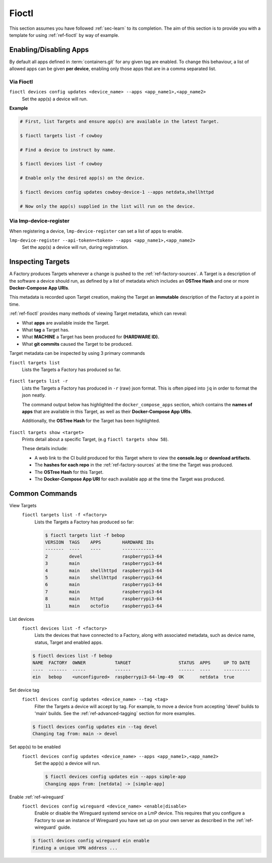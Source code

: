 .. _ug-fioctl:

Fioctl
======

This section assumes you have followed :ref:`sec-learn` to its completion. The
aim of this section is to provide you with a template for using
:ref:`ref-fioctl` by way of example.

.. _ug-fioctl-enable-apps:

Enabling/Disabling Apps
-----------------------

By default all apps defined in :term:`containers.git` for any given tag are
enabled. To change this behaviour, a list of allowed apps can be given **per
device**, enabling only those apps that are in a comma separated list.

Via Fioctl
~~~~~~~~~~

``fioctl devices config updates <device_name> --apps <app_name1>,<app_name2>``
  Set the app(s) a device will run.

**Example**

.. code-block:: console
   
   # First, list Targets and ensure app(s) are available in the latest Target.

   $ fioctl targets list -f cowboy

   # Find a device to instruct by name.

   $ fioctl devices list -f cowboy

   # Enable only the desired app(s) on the device.

   $ fioctl devices config updates cowboy-device-1 --apps netdata,shellhttpd

   # Now only the app(s) supplied in the list will run on the device.


Via lmp-device-register
~~~~~~~~~~~~~~~~~~~~~~~

When registering a device, ``lmp-device-register`` can set a list of apps to
enable.

``lmp-device-register --api-token=<token> --apps <app_name1>,<app_name2>``
  Set the app(s) a device will run, during registration.

.. _ug-fioctl-inspecting-targets:

Inspecting Targets
------------------

A Factory produces Targets whenever a
change is pushed to the :ref:`ref-factory-sources`. A Target is a description of
the software a device should run, as defined by a list of metadata which
includes an **OSTree Hash** and one or more **Docker-Compose App URIs**.

This metadata is recorded upon Target creation, making the Target an
**immutable** description of the Factory at a point in time.

:ref:`ref-fioctl` provides many methods of viewing Target metadata, which can
reveal:

* What **apps** are available inside the Target.
* What **tag** a Target has.
* What **MACHINE** a Target has been produced for **(HARDWARE ID).**
* What **git commits** caused the Target to be produced.

Target metadata can be inspected by using 3 primary commands

``fioctl targets list``
    Lists the Targets a Factory has produced so far.

      .. toggle-header::
         :header: **Click to show command output**

         .. code-block::

           $ fioctl targets list
           VERSION  TAGS    APPS                             HARDWARE IDs
           -------  ----    ----                             ------------
           1        main    simple-app,netdata               raspberrypi3-64
           2        devel   mosquitto,simple-app,netdata     raspberrypi3-64
           3        devel   simple-app,netdata,mosquitto     raspberrypi3-64

``fioctl targets list -r``
    Lists the Targets a Factory has produced in ``-r`` (raw) json format.
    This is often piped into ``jq`` in order to format the json neatly.

    The command output below has highlighted the ``docker_compose_apps`` section, which
    contains the **names of apps** that are available in this Target, as well as
    their **Docker-Compose App URIs**.

    Additionally, the **OSTree Hash** for the Target has been highlighted.

      .. toggle-header::
         :header: **Click to show command output**

         .. code-block::
            :linenos:
            :emphasize-lines: 16,37-45

              $ fioctl targets list -r | jq
              {
                "signatures": [
                  {
                    "keyid": "e682f3c903f666344ad4431d5f24c8db5941e9c2649a7aee3e589f92ef1c4a68",
                    "method": "rsassa-pss-sha256",
                    "sig": "nVQdna4yfd5AUrGya1rILOjs2x457L654ou9Ia1guRvhIPNXWNGGxWUVXLxVbKUfZj/M902V9lL3uswC5tCU/HUDfyIVDG6aKH9kCocV146NMA+htmjqX8csaKcjp5xV9/ZWAtqHgYPAhFD3e4t/qhYRaSroIdLnyPTzs0KbibmNVsEz4SfXo+OAr0RxigUfWi+O8r/0FS26drB+9D76cO8oothQgXoTD9Vg7o2YZflV62IBoJBPsnHuCUV9e4NWJvnHSE8qaCVYdwKugcAnBH+Yn+PaTmX+WwfwJ7Zi3/e+qJAQnk8LTUoNo+86zl0TyGR1DGHma0zM8XywsDaoRw=="
                  }
                ],
                "signed": {
                  "_type": "Targets",
                  "expires": "2020-11-21T02:20:20Z",
                  "targets": {
                    "raspberrypi3-64-lmp-57": {
                      "hashes": {
                        "sha256": "2d1655fb1e04e2ed39536dd96485687945ac87d6f9e7d79a01f06ec6e5d161b1"
                      },
                      "length": 0,
                      "custom": {
                        "cliUploaded": false,
                        "name": "raspberrypi3-64-lmp",
                        "version": "57",
                        "hardwareIds": [
                          "raspberrypi3-64"
                        ],
                        "targetFormat": "OSTREE",
                        "uri": "https://ci.foundries.io/projects/cowboy/lmp/builds/53",
                        "createdAt": "2020-10-21T02:20:18Z",
                        "updatedAt": "2020-10-21T02:20:18Z",
                        "lmp-manifest-sha": "f39a2e1d1f81523ce222270ed9ddb3a87ff3ca09",
                        "arch": "aarch64",
                        "image-file": "lmp-factory-image-raspberrypi3-64.wic.gz",
                        "meta-subscriber-overrides-sha": "2cd6253273fc7de5ece8a45b9ec4247bcdd0556e",
                        "tags": [
                          "devel"
                        ],
                        "docker_compose_apps": {
                          "mosquitto": {
                            "uri": "hub.foundries.io/cowboy/mosquitto@sha256:1ec9667ac7877e59d043527675f36b258d6dce33bbb9153bc8504dd20152f42a"
                          },
                          "simple-app": {
                            "uri": "hub.foundries.io/cowboy/simple-app@sha256:a123f517cf68939cb15bcfe9a77fb421b1a2f57bc23834e3e925113bf6d134a7"
                          },
                          "netdata": {
                            "uri": "hub.foundries.io/cowboy/netdata@sha256:4994cbdc80c875783442a7aa88e45258fba190093d27b127ee7a667dfc3f647e"
                          }
                        },
                        "containers-sha": "8d040d62f961289130c1f0dfc366d0ce79c2e571"
                      }
                    }

``fioctl targets show <target>``
    Prints detail about a specific Target, (e.g ``fioctl targets show 58``).

    These details include:

    * A web link to the CI build produced for this Target where to view
      the **console.log** or **download artifacts**.
    * The **hashes for each repo** in the :ref:`ref-factory-sources` at the time
      the Target was produced.
    * The **OSTree Hash** for this Target.
    * The **Docker-Compose App URI** for each available app at the time the Target
      was produced.

      .. toggle-header::
         :header: **Click to show command output**

         .. code-block::

           $ fioctl targets show 58
           Tags:	devel
           CI:	https://ci.foundries.io/projects/cowboy/lmp/builds/58/
           Source:
           	https://source.foundries.io/factories/cowboy/lmp-manifest.git/commit/?id=f39a2e1d1f81523ce222270ed9ddb3a87ff3ca09
           	https://source.foundries.io/factories/cowboy/meta-subscriber-overrides.git/commit/?id=2cd6253273fc7de5ece8a45b9ec4247bcdd0556e
           	https://source.foundries.io/factories/cowboy/containers.git/commit/?id=16ac8d1e169d07bd44ff7b01de72783a0c05d6e2

           TARGET NAME             OSTREE HASH - SHA256
           -----------             --------------------
           raspberrypi3-64-lmp-58  2d1655fb1e04e2ed39536dd96485687945ac87d6f9e7d79a01f06ec6e5d161b1

           COMPOSE APP   VERSION
           -----------   -------
           netdata       hub.foundries.io/cowboy/netdata@sha256:9fe7b87ed796025a3398e40bae4d9e3d2eef84414d9e5f4487f33e7dcb611ec7
           mosquitto     hub.foundries.io/cowboy/mosquitto@sha256:143656c7739f15da23697480f98f1dddbdffe4f16cca2e7f81f32bb7769f3d9d
           simple-app    hub.foundries.io/cowboy/simple-app@sha256:a03a03b4ca50650d5d9f171e92278a5176377c1265f764320d7b55b75d923431

.. _ug-fioctl-common-commands:

Common Commands
---------------

View Targets
  ``fioctl targets list -f <factory>``
    Lists the Targets a Factory has produced so far:

    .. code-block:: console
   
       $ fioctl targets list -f bebop
       VERSION  TAGS    APPS        HARDWARE IDs
       -------  ----    ----        ------------
       2        devel               raspberrypi3-64
       3        main                raspberrypi3-64
       4        main    shellhttpd  raspberrypi3-64
       5        main    shellhttpd  raspberrypi3-64
       6        main                raspberrypi3-64
       7        main                raspberrypi3-64
       8        main    httpd       raspberrypi3-64
       11       main    octofio     raspberrypi3-64

List devices
  ``fioctl devices list -f <factory>``
    Lists the devices that have connected to a Factory, along with associated
    metadata, such as device name, status, Target and enabled apps.

  .. code-block:: console
     
     $ fioctl devices list -f bebop                                                  
     NAME  FACTORY  OWNER           TARGET                  STATUS  APPS     UP TO DATE                                                                              
     ----  -------  -----           ------                  ------  ----     ----------                                                                              
     ein   bebop    <unconfigured>  raspberrypi3-64-lmp-49  OK      netdata  true    

Set device tag
  ``fioctl devices config updates <device_name> --tag <tag>``
    Filter the Targets a device will accept by tag. For example, to move a
    device from accepting 'devel' builds to 'main' builds. See the
    :ref:`ref-advanced-tagging` section for more examples.

  .. code-block:: console

     $ fioctl devices config updates ein --tag devel                                 
     Changing tag from: main -> devel  

Set app(s) to be enabled
  ``fioctl devices config updates <device_name> --apps <app_name1>,<app_name2>``
    Set the app(s) a device will run.
  
    .. code-block:: console

       $ fioctl devices config updates ein --apps simple-app                           
       Changing apps from: [netdata] -> [simple-app] 

Enable :ref:`ref-wireguard`
  ``fioctl devices config wireguard <device_name> <enable|disable>``
    Enable or disable the Wireguard systemd service on a LmP device. This
    requires that you configure a Factory to use an instance of Wireguard you
    have set up on your own server as described in the :ref:`ref-wireguard`
    guide.

  .. code-block::

     $ fioctl devices config wireguard ein enable                                    
     Finding a unique VPN address ... 
